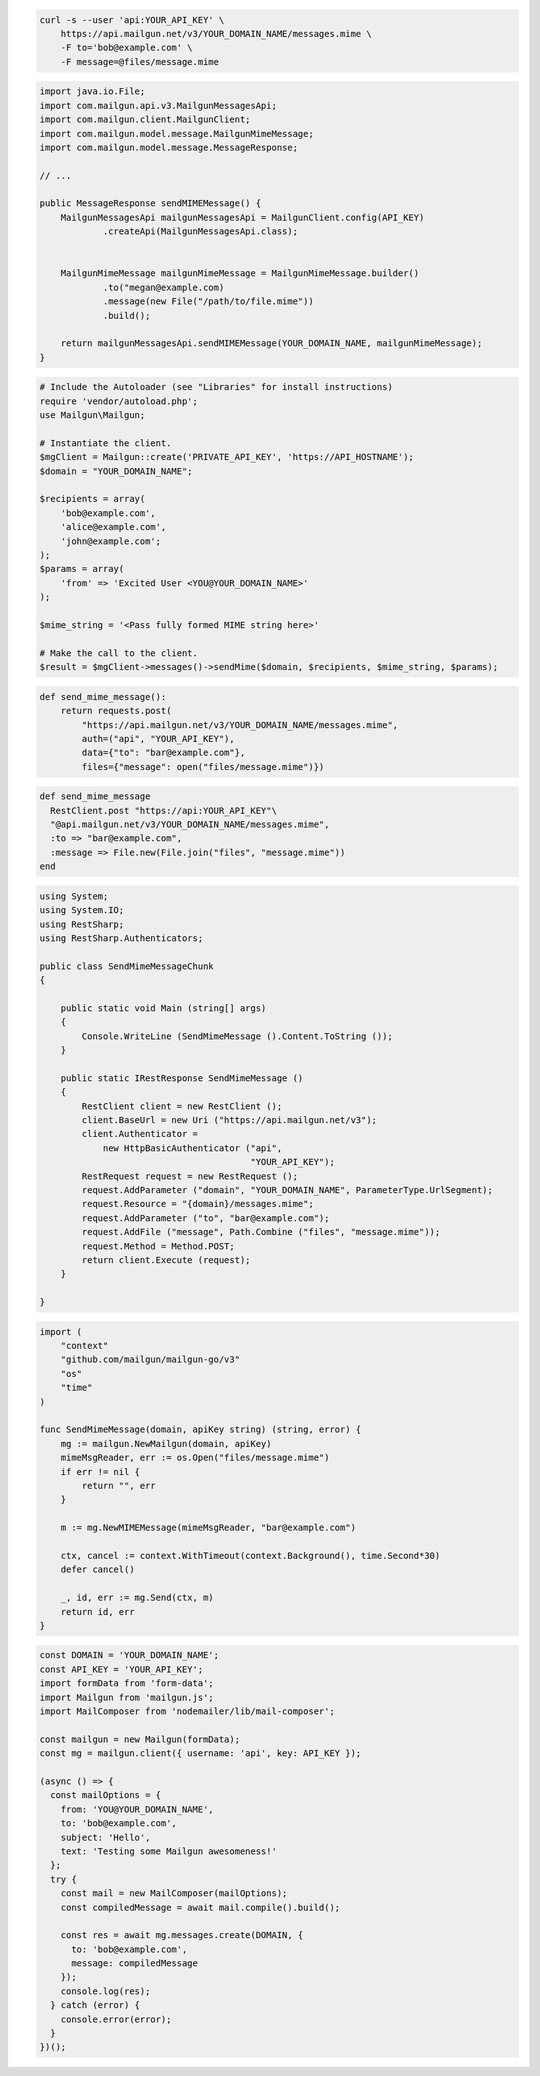 
.. code-block:: bash

  curl -s --user 'api:YOUR_API_KEY' \
      https://api.mailgun.net/v3/YOUR_DOMAIN_NAME/messages.mime \
      -F to='bob@example.com' \
      -F message=@files/message.mime

.. code-block:: java

    import java.io.File;
    import com.mailgun.api.v3.MailgunMessagesApi;
    import com.mailgun.client.MailgunClient;
    import com.mailgun.model.message.MailgunMimeMessage;
    import com.mailgun.model.message.MessageResponse;

    // ...

    public MessageResponse sendMIMEMessage() {
        MailgunMessagesApi mailgunMessagesApi = MailgunClient.config(API_KEY)
                .createApi(MailgunMessagesApi.class);


        MailgunMimeMessage mailgunMimeMessage = MailgunMimeMessage.builder()
                .to("megan@example.com)
                .message(new File("/path/to/file.mime"))
                .build();

        return mailgunMessagesApi.sendMIMEMessage(YOUR_DOMAIN_NAME, mailgunMimeMessage);
    }

.. code-block:: php

  # Include the Autoloader (see "Libraries" for install instructions)
  require 'vendor/autoload.php';
  use Mailgun\Mailgun;

  # Instantiate the client.
  $mgClient = Mailgun::create('PRIVATE_API_KEY', 'https://API_HOSTNAME');
  $domain = "YOUR_DOMAIN_NAME";

  $recipients = array(
      'bob@example.com',
      'alice@example.com',
      'john@example.com';
  );
  $params = array(
      'from' => 'Excited User <YOU@YOUR_DOMAIN_NAME>'
  );

  $mime_string = '<Pass fully formed MIME string here>'

  # Make the call to the client.
  $result = $mgClient->messages()->sendMime($domain, $recipients, $mime_string, $params);

.. code-block:: py

 def send_mime_message():
     return requests.post(
         "https://api.mailgun.net/v3/YOUR_DOMAIN_NAME/messages.mime",
         auth=("api", "YOUR_API_KEY"),
         data={"to": "bar@example.com"},
         files={"message": open("files/message.mime")})

.. code-block:: rb

 def send_mime_message
   RestClient.post "https://api:YOUR_API_KEY"\
   "@api.mailgun.net/v3/YOUR_DOMAIN_NAME/messages.mime",
   :to => "bar@example.com",
   :message => File.new(File.join("files", "message.mime"))
 end

.. code-block:: csharp

 using System;
 using System.IO;
 using RestSharp;
 using RestSharp.Authenticators;

 public class SendMimeMessageChunk
 {

     public static void Main (string[] args)
     {
         Console.WriteLine (SendMimeMessage ().Content.ToString ());
     }

     public static IRestResponse SendMimeMessage ()
     {
         RestClient client = new RestClient ();
         client.BaseUrl = new Uri ("https://api.mailgun.net/v3");
         client.Authenticator =
             new HttpBasicAuthenticator ("api",
                                         "YOUR_API_KEY");
         RestRequest request = new RestRequest ();
         request.AddParameter ("domain", "YOUR_DOMAIN_NAME", ParameterType.UrlSegment);
         request.Resource = "{domain}/messages.mime";
         request.AddParameter ("to", "bar@example.com");
         request.AddFile ("message", Path.Combine ("files", "message.mime"));
         request.Method = Method.POST;
         return client.Execute (request);
     }

 }

.. code-block:: go

 import (
     "context"
     "github.com/mailgun/mailgun-go/v3"
     "os"
     "time"
 )

 func SendMimeMessage(domain, apiKey string) (string, error) {
     mg := mailgun.NewMailgun(domain, apiKey)
     mimeMsgReader, err := os.Open("files/message.mime")
     if err != nil {
         return "", err
     }

     m := mg.NewMIMEMessage(mimeMsgReader, "bar@example.com")

     ctx, cancel := context.WithTimeout(context.Background(), time.Second*30)
     defer cancel()

     _, id, err := mg.Send(ctx, m)
     return id, err
 }

.. code-block:: js

  const DOMAIN = 'YOUR_DOMAIN_NAME';
  const API_KEY = 'YOUR_API_KEY';
  import formData from 'form-data';
  import Mailgun from 'mailgun.js';
  import MailComposer from 'nodemailer/lib/mail-composer';

  const mailgun = new Mailgun(formData);
  const mg = mailgun.client({ username: 'api', key: API_KEY });

  (async () => {
    const mailOptions = {
      from: 'YOU@YOUR_DOMAIN_NAME',
      to: 'bob@example.com',
      subject: 'Hello',
      text: 'Testing some Mailgun awesomeness!'
    };
    try {
      const mail = new MailComposer(mailOptions);
      const compiledMessage = await mail.compile().build();

      const res = await mg.messages.create(DOMAIN, {
        to: 'bob@example.com',
        message: compiledMessage
      });
      console.log(res);
    } catch (error) {
      console.error(error);
    }
  })();
